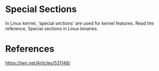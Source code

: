 * Special Sections

In Linux kernel, 'special sections' are used for kernel features. Read the reference, Special sections in Linux binaries.

* References

https://lwn.net/Articles/531148/
